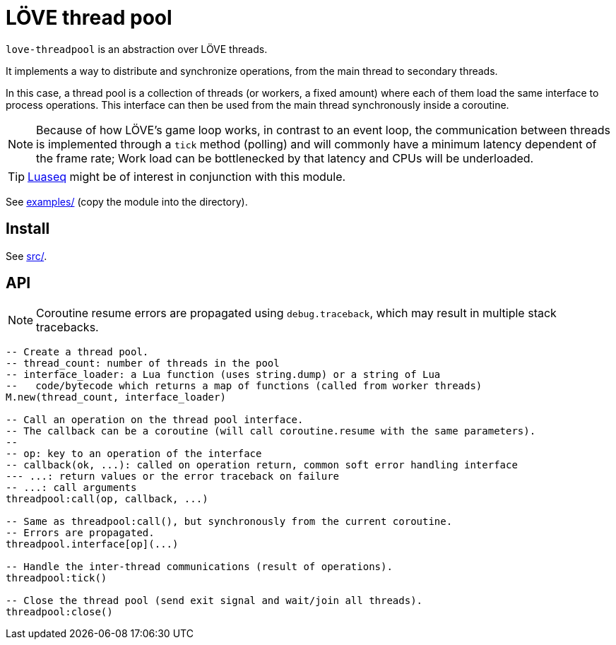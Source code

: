 = LÖVE thread pool
ifdef::env-github[]
:tip-caption: :bulb:
:note-caption: :information_source:
:important-caption: :heavy_exclamation_mark:
:caution-caption: :fire:
:warning-caption: :warning:
endif::[]

`love-threadpool` is an abstraction over LÖVE threads.

It implements a way to distribute and synchronize operations, from the main thread to secondary threads.

In this case, a thread pool is a collection of threads (or workers, a fixed amount) where each of them load the same interface to process operations.
This interface can then be used from the main thread synchronously inside a coroutine.

NOTE: Because of how LÖVE's game loop works, in contrast to an event loop, the communication between threads is implemented through a `tick` method (polling) and will commonly have a minimum latency dependent of the frame rate; Work load can be bottlenecked by that latency and CPUs will be underloaded.

TIP: https://github.com/ImagicTheCat/Luaseq[Luaseq] might be of interest in conjunction with this module.

See link:examples/[] (copy the module into the directory).

== Install

See link:src/[].

== API

NOTE: Coroutine resume errors are propagated using `debug.traceback`, which may result in multiple stack tracebacks.

[source, lua]
----
-- Create a thread pool.
-- thread_count: number of threads in the pool
-- interface_loader: a Lua function (uses string.dump) or a string of Lua
--   code/bytecode which returns a map of functions (called from worker threads)
M.new(thread_count, interface_loader)

-- Call an operation on the thread pool interface.
-- The callback can be a coroutine (will call coroutine.resume with the same parameters).
--
-- op: key to an operation of the interface
-- callback(ok, ...): called on operation return, common soft error handling interface
--- ...: return values or the error traceback on failure
-- ...: call arguments
threadpool:call(op, callback, ...)

-- Same as threadpool:call(), but synchronously from the current coroutine.
-- Errors are propagated.
threadpool.interface[op](...)

-- Handle the inter-thread communications (result of operations).
threadpool:tick()

-- Close the thread pool (send exit signal and wait/join all threads).
threadpool:close()
----

